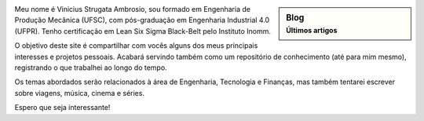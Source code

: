 .. title: Bem vindo
.. slug: index
.. date: 1970-01-01 00:00:00 UTC
.. tags:
.. link:
.. description: Bem vindo!

.. sidebar:: Blog
   :subtitle: Últimos artigos

   .. post-list::
      :stop: 5


.. class:: col-md-7

   Meu nome é Vinicius Strugata Ambrosio, sou formado em Engenharia de Produção Mecânica (UFSC),  com pós-graduação em Engenharia Industrial 4.0 (UFPR). Tenho certificação em Lean Six Sigma Black-Belt pelo Instituto Inomm.

   O objetivo deste site é compartilhar com vocês alguns dos meus principais interesses e projetos pessoais. Acabará servindo também como um repositório de conhecimento (até para mim mesmo), registrando o que trabalhei ao longo do tempo.

   Os temas abordados serão relacionados à área de Engenharia, Tecnologia e Finanças, mas também tentarei escrever sobre viagens, música, cinema e séries.

   Espero que seja interessante!


